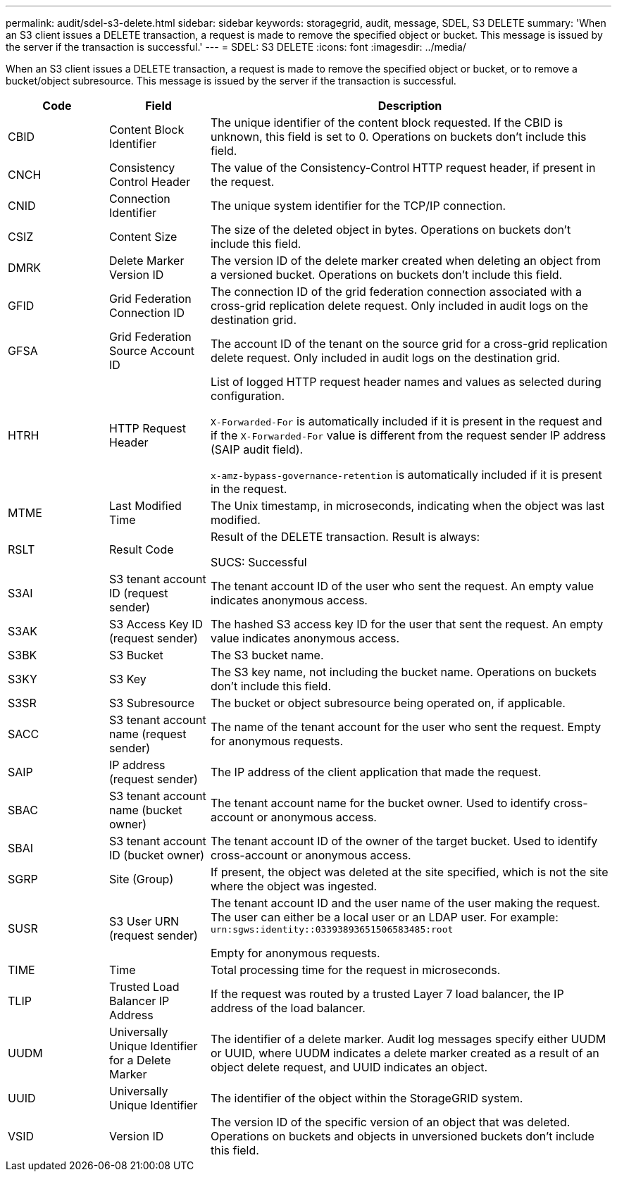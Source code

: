---
permalink: audit/sdel-s3-delete.html
sidebar: sidebar
keywords: storagegrid, audit, message, SDEL, S3 DELETE
summary: 'When an S3 client issues a DELETE transaction, a request is made to remove the specified object or bucket. This message is issued by the server if the transaction is successful.'
---
= SDEL: S3 DELETE
:icons: font
:imagesdir: ../media/

[.lead]
When an S3 client issues a DELETE transaction, a request is made to remove the specified object or bucket, or to remove a bucket/object subresource. This message is issued by the server if the transaction is successful.

[cols="1a,1a,4a" options="header"]
|===
| Code| Field| Description

|CBID
|Content Block Identifier
|The unique identifier of the content block requested. If the CBID is unknown, this field is set to 0. Operations on buckets don't include this field.

|CNCH
|Consistency Control Header
|The value of the Consistency-Control HTTP request header, if present in the request.

|CNID
|Connection Identifier
|The unique system identifier for the TCP/IP connection.

|CSIZ
|Content Size
|The size of the deleted object in bytes. Operations on buckets don't include this field.

|DMRK
|Delete Marker Version ID
|The version ID of the delete marker created when deleting an object from a versioned bucket. Operations on buckets don't include this field.

| GFID
| Grid Federation Connection ID
| The connection ID of the grid federation connection associated with a cross-grid replication delete request. Only included in audit logs on the destination grid.

| GFSA
| Grid Federation Source Account ID
| The account ID of the tenant on the source grid for a cross-grid replication delete request. Only included in audit logs on the destination grid.


|HTRH
|HTTP Request Header
|List of logged HTTP request header names and values as selected during configuration.

`X-Forwarded-For` is automatically included if it is present in the request and if the `X-Forwarded-For` value is different from the request sender IP address (SAIP audit field).

`x-amz-bypass-governance-retention` is automatically included if it is present in the request.

|MTME
|Last Modified Time
|The Unix timestamp, in microseconds, indicating when the object was last modified.

|RSLT
|Result Code
|Result of the DELETE transaction. Result is always:

SUCS: Successful

|S3AI
|S3 tenant account ID (request sender)
|The tenant account ID of the user who sent the request. An empty value indicates anonymous access.

|S3AK
|S3 Access Key ID (request sender)
|The hashed S3 access key ID for the user that sent the request. An empty value indicates anonymous access.

|S3BK
|S3 Bucket
|The S3 bucket name.

|S3KY
|S3 Key
|The S3 key name, not including the bucket name. Operations on buckets don't include this field.

|S3SR
|S3 Subresource
|The bucket or object subresource being operated on, if applicable.

|SACC
|S3 tenant account name (request sender)
|The name of the tenant account for the user who sent the request. Empty for anonymous requests.

|SAIP
|IP address (request sender)
|The IP address of the client application that made the request.

|SBAC
|S3 tenant account name (bucket owner)
|The tenant account name for the bucket owner. Used to identify cross-account or anonymous access.
|
SBAI
|
S3 tenant account ID (bucket owner)
|
The tenant account ID of the owner of the target bucket. Used to identify cross-account or anonymous access.

|SGRP
|Site (Group)
|If present, the object was deleted at the site specified, which is not the site where the object was ingested.

|SUSR
|S3 User URN (request sender)
|The tenant account ID and the user name of the user making the request. The user can either be a local user or an LDAP user. For example: `urn:sgws:identity::03393893651506583485:root`

Empty for anonymous requests.

|TIME
|Time
|Total processing time for the request in microseconds.

|TLIP
|Trusted Load Balancer IP Address
|If the request was routed by a trusted Layer 7 load balancer, the IP address of the load balancer.

|UUDM
|Universally Unique Identifier for a Delete Marker
|The identifier of a delete marker. Audit log messages specify either UUDM or UUID, where UUDM indicates a delete marker created as a result of an object delete request, and UUID indicates an object.

|UUID
|Universally Unique Identifier
|The identifier of the object within the StorageGRID system.

|VSID
|Version ID
|The version ID of the specific version of an object that was deleted. Operations on buckets and objects in unversioned buckets don't include this field.
|===


// 2023 OCT 13, SGWS-28519